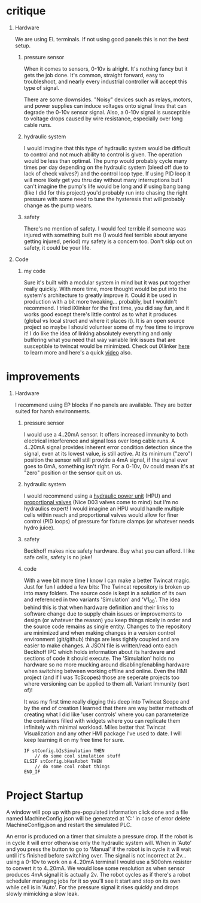 #+STARTUP: hidestars logdone content


* Config/Preamble :ignore:noexport:
** LaTeX Config
#+BEGIN_SRC emacs-lisp :exports none  :results none :eval always
  (setq org-latex-packages-alist 'nil)
  (setq org-latex-default-packages-alist
        '(("rm" "roboto"  t)
          ("defaultsans" "lato" t)
          ("" "paracol" t)
          ))
#+END_SRC

#+LATEX_HEADER: \usepackage[a3paper]{geometry}
#+LATEX_CLASS_OPTIONS: [10pt]
#+LATEX_HEADER: \geometry{left=3cm,right=3cm,top=1cm,bottom=5cm,columnsep=1.2cm}
#+LATEX_HEADER: \usepackage{setspace}
#+LATEX_HEADER: \onehalfspacing
#+LATEX_HEADER: \usepackage{hyperref}
#+LATEX_HEADER: \hypersetup{colorlinks=true}
#+LATEX_HEADER: \hypersetup{colorlinks=true,urlcolor=blue}
#+LATEX_HEADER: \usepackage{nopageno}

#+LATEX_HEADER: \usepackage{tabularx}
#+ATTR_LATEX: :environment tabularx :placement [h] :center t :width \linewidth

#+LATEX_HEADER: \usepackage{pdflscape}

** Exporter Settings :ignore:noexport:
#+EXPORT_FILE_NAME: ../critique_n_improvements.pdf
#+OPTIONS: toc:nil num:nil ^init tex:t' H:1 date:nil creator:nil timestamp:nil

#+OPTIONS: author:nil
#+AUTHOR:
#+DATE:


* critique

** Hardware

#+begin_hardwareCritique
  We are using EL terminals. If not using good panels this is not the best setup.
#+end_hardwareCritique

*** pressure sensor

#+begin_pressureSensorCritique
  When it comes to sensors, 0-10v is alright. It's nothing fancy but it gets the job done. It's
  common, straight forward, easy to troubleshoot, and nearly every industrial controller will accept
  this type of signal.

  There are some downsides. "Noisy" devices such as relays, motors, and power supplies can induce
  voltages onto signal lines that can degrade the 0-10v sensor signal. Also, a 0-10v signal is
  susceptible to voltage drops caused by wire resistance, especially over long cable runs.
#+end_pressureSensorCritique

*** hydraulic system

#+begin_hydroSysteCritique
  I would imagine that this type of hydraulic system would be difficult to control and not much
  ability to control is given. The operation would be less than optimal. The pump would probably cycle
  many times per day depending on the hydraulic system (bleed off due to lack of check valves?) and
  the control loop type. If using PID loop it will more likely get you thru day without many
  interruptions but I can't imagine the pump's life would be long and if using bang bang (like I did
  for this project) you'd probably run into chasing the right pressure with some need to tune the
  hysteresis that will probably change as the pump wears.
#+end_hydroSysteCritique

*** safety

#+begin_safetyCritique
  There's no mention of safety. I would feel terrible if someone was injured with something built me
  (I would feel terrible about anyone getting injured, period) my safety is a concern too. Don't skip
  out on safety, it could be your life.
#+end_safetyCritique

** Code
*** my code

#+begin_myCodeCritique
  Sure it's built with a modular system in mind but it was put together really quickly. With more
  time, more thought would be put into the system's architecture to greatly improve it. Could it be
  used in production with a bit more tweaking... probably, but I wouldn't recommend. I tried iXlinker
  for the first time, you did say fun, and it works good except there's little control as to what it
  produces (global vs local struct and where it places it). It is an open source project so maybe I
  should volunteer some of my free time to improve it! I do like the idea of linking absolutely
  everything and only buffering what you need that way variable link issues that are susceptible to
  twincat would be minimized. Check out iXlinker [[https://github.com/Inxton/iXlinker][here]] to learn more and here's a quick [[https://www.youtube.com/watch?v=prps-Rr9Xzk][video]] also.
#+end_myCodeCritique

* improvements

** Hardware

#+begin_hardwareImprovements
  I recommend using EP blocks if no panels are available. They are better suited for harsh
  environments.
#+end_hardwareImprovements


*** pressure sensor

#+begin_sensorImprovements
  I would use a 4..20mA sensor. It offers increased immunity to both electrical interference and
  signal loss over long cable runs. A 4..20mA signal provides inherent error condition detection
  since the signal, even at its lowest value, is still active. At its minimum ("zero") position the
  sensor will still provide a 4mA signal, if the signal ever goes to 0mA, something isn't right. For
  a 0-10v, 0v could mean it's at "zero" position or the sensor quit on us.
#+end_sensorImprovements


*** hydraulic system

#+begin_hydraulicsImprovements
  I would recommend using a [[https://www.imi-critical.com/products/hydraulic-power-unit-hpu/][hydraulic power unit]] (HPU) and [[https://new.norgren.com/en/support/blog/why-use-a-proportional-valve][proportional valves]] (Nice D03 valves come
  to mind) but I'm no hydraulics expert! I would imagine an HPU would handle multiple cells within
  reach and proportional valves would allow for finer control (PID loops) of pressure for fixture
  clamps (or whatever needs hydro juice).
#+end_hydraulicsImprovements

*** safety

#+begin_safetyImprovements
  Beckhoff makes nice safety hardware. Buy what you can afford. I like safe cells, safety is no joke!
#+end_safetyImprovements

*** code

#+begin_codeImprovements
  With a wee bit more time I know I can make a better Twincat magic. Just for fun I added a few
  bits: The Twincat repository is broken up into many folders. The source code is kept in a solution
  of its own and referenced in two variants 'Simulation' and 'V1_0_0'. The idea behind this is that
  when hardware definition and their links to software change due to supply chain issues or
  improvements to design (or whatever the reason) you keep things nicely in order and the source
  code remains as single entity. Changes to the repository are minimized and when making changes in
  a version control environment (git/github) things are less tightly coupled and are easier to make
  changes. A JSON file is written/read onto each Beckhoff IPC which holds information about its
  hardware and sections of code it should execute. The 'Simulation' holds no hardware so no more
  mucking around disabling/enabling hardware when switching between working offline and online. Even
  the HMI project (and if I was TcScopes) those are seperate projects too where versioning can be
  applied to them all. Variant Immunity (sort of)!

  It was my first time really digging this deep into Twincat Scope and by the end of creation I
  learned that there are way better methods of creating what I did like 'user controls' where you
  can parameterize the containers filled with widgets where you can replicate them infinitely with
  minimal workload. Miles better that Twincat Visualization and any other HMI package I've used to
  date. I will keep learning it on my free time for sure.
#+end_codeImprovements

#+begin_src iec61131
  IF stConfig.bIsSimulation THEN
      // do some cool simulation stuff
  ELSIF stConfig.bHasRobot THEN
      // do some cool robot things
  END_IF
#+end_src

* Project Startup

#+begin_projectStartup
  A window will pop up with pre-populated information click done and a file named MachineConfig.json
  will be generated at 'C:\TwinCAT' in case of error delete MachineConfig.json and restart the
  simulated PLC.


  An error is produced on a timer that simulate a pressure drop. If the robot is in cycle it will
  error otherwise only the hydraulic system will. When in 'Auto' and you press the button to go to
  'Manual' if the robot is in cycle it will wait until it's finished before switching over. The
  signal is not incorrect at 2v... using a 0-10v to work on a 4..20mA terminal I would use a 500ohm
  resister to convert it to 4..20mA. We would lose some resolution as when sensor produces 4mA
  signal it is actually 2v. The robot cycles as if there's a robot scheduler managing jobs for it so
  you'll see it start and stop on its own while cell is in 'Auto'. For the pressure signal it rises
  quickly and drops slowly mimicking a slow leak.
#+end_projectStartup
